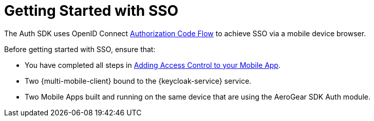 // For more information, see: https://redhat-documentation.github.io/modular-docs/

[id='getting-started-with-sso-{context}']
= Getting Started with SSO

The Auth SDK uses OpenID Connect http://openid.net/specs/openid-connect-core-1_0.html#CodeFlowAuth[Authorization Code Flow] to achieve SSO via a mobile device browser.

Before getting started with SSO, ensure that:

* You have completed all steps in xref:adding-access-control[Adding Access Control to your Mobile App].
* Two {multi-mobile-client} bound to the {keycloak-service} service.
* Two Mobile Apps built and running on the same device that are using the AeroGear SDK Auth module.

.Additional resources
